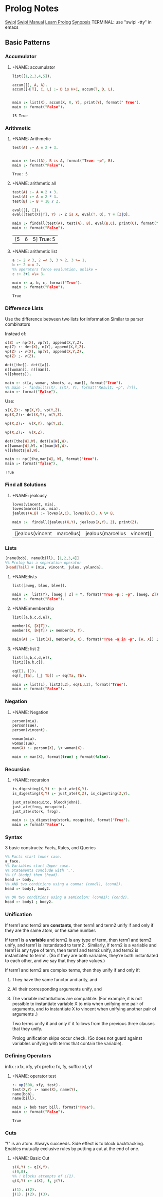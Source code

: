 * Prolog Notes
  #+STARTUP: hideblocks content
  [[http://www.swi-prolog.org/][Swipl]] [[http://www.swi-prolog.org/pldoc/doc_for?object=manual][Swipl Manual]] [[http://lpn.swi-prolog.org/lpnpage.php?pagetype=html&pageid=lpn-html][Learn Prolog]]
  [[http://www.cs.oswego.edu/~odendahl/coursework/notes/prolog/synopsis/con.html][Synopsis]]
  TERMINAL: use "swipl -tty" in emacs
** Basic Patterns
*** Accumulator
**** +NAME: accumulator
    #+HEADER: :goal main
    #+begin_src prolog :results value
    list([1,2,3,4,5]).

    accum([], A, A).
    accum([H|T], C, L) :- D is H+C, accum(T, D, L).


    main :- list(X), accum(X, 0, Y), print(Y), format(" True").
    main :- format("False").
    #+end_src

    #+RESULTS: accumulator
    : 15 True

*** Arithmetic
**** +NAME: Arithmetic
    #+HEADER: :goal main
    #+begin_src prolog :results value
    test(A) :- A = 2 + 3.


    main :- test(A), B is A, format("True: ~p", B).
    main :- format("False").
    #+end_src

    #+RESULTS: Arithmetic
    : True: 5
**** +NAME: arithmetic all
    #+HEADER: :goal main
    #+begin_src prolog :results value
    test(A) :- A = 2 + 3.
    test(A) :- A = 2 * 3.
    test(B) :- B = 10 / 2.

    eval([], []).
    eval([test(X)|T], Y) :- Z is X, eval(T, Q), Y = [Z|Q].

    main :- findall(test(A), test(A), B), eval(B,C), print(C), format(" True: ~p", C).
    main :- format("False").
    #+end_src

    #+RESULTS: arithmetic all
    | [5 | 6 | 5] True: 5 |
**** +NAME: arithmetic list
    #+HEADER: :goal main
    #+begin_src prolog :results value
      a :- 2 < 3, 2 =< 3, 3 > 2, 3 >= 1.
      b :- 2 =:= 2.
      %% operators force evaluation, unlike =
      c :- 3+1 =\= 3.

      main :- a, b, c, format("True").
      main :- format("False").
    #+end_src

    #+RESULTS: arithmetic list
    : True

*** Difference Lists
    Use the difference between two lists for information
    Similar to parser combinators

    Instead of:
    #+begin_src prolog :results value :goal main
     s(Z) :- np(X), vp(Y), append(X,Y,Z).
     np(Z) :- det(X), n(Y), append(X,Y,Z).
     vp(Z) :- v(X), np(Y), append(X,Y,Z).
     vp(Z) ;- v(Z).

     det([the]). det([a]).
     n([woman]). n([man]).
     v([shoots]).

     main :- s([a, woman, shoots, a, man]), format("True").
     %% main :- findall(s(X), s(X), Y), format("Result: ~p", [Y]).
     main :- format("False").
    #+end_src

    Use:
    #+begin_src prolog :results value :goal main
      s(X,Z):- np(X,Y), vp(Y,Z).
      np(X,Z):- det(X,Y), n(Y,Z).

      vp(X,Z):-  v(X,Y), np(Y,Z).

      vp(X,Z):-  v(X,Z).

      det([the|W],W). det([a|W],W).
      n([woman|W],W). n([man|W],W).
      v([shoots|W],W).

      main :- np([the,man|W], W), format("true").
      main :- format("false").
    #+end_src

    #+RESULTS:
    : True

*** Find all Solutions
**** +NAME: jealousy
    #+HEADER: :goal main
    #+begin_src prolog :results value
    loves(vincent, mia).
    loves(marcellus, mia).
    jealous(A,B) :- loves(A,C), loves(B,C), A \= B.

    main :-  findall(jealous(X,Y), jealous(X,Y), Z), print(Z).
    #+end_src

    #+RESULTS:
    | [jealous(vincent | marcellus) | jealous(marcellus | vincent)] |

*** Lists
    #+begin_src prolog
    [name(bob), name(bill), [1,2,3,4]]
    %% Prolog has a separation operator
    [Head|Tail] = [mia, vincent, jules, yolanda].
    #+end_src

**** +NAME:lists
    #+HEADER: :goal main
    #+begin_src prolog :results value
    list([aweg, bloo, blee]).

    main :-  list(Y), [aweg | Z] = Y, format("True ~p : ~p", [aweg, Z]).
    main :- format("False").
    #+end_src
**** +NAME:membership
    #+HEADER: :goal main(e)
    #+begin_src prolog :results value
    list([a,b,c,d,e]).

    member(X, [X|T]).
    member(X, [H|T]) :- member(X, T).

    main(A) :- list(X), member(A, X), format("True ~a in ~p", [A, X]) ; format("False ~p", A).
    #+end_src
**** +NAME: list 2
    #+HEADER: :goal main
    #+begin_src prolog :results value
    list([a,b,c,d,e]).
    list2([a,b,c]).

    eq([], []).
    eq([_|Ta], [_| Tb]) :- eq(Ta, Tb).

    main :- list(L), list2(L2), eq(L,L2), format("True").
    main :- format("False").
    #+end_src

*** Negation
**** +NAME: Negation
    #+HEADER: :goal main
    #+begin_src prolog :results value
      person(mia).
      person(sue).
      person(vincent).

      woman(mia).
      woman(sue).
      man(X) :- person(X), \+ woman(X).

      main :- man(X), format(true) ; format(false).
    #+end_src
*** Recursion
**** +NAME: recursion
    #+HEADER: :goal main
    #+begin_src prolog :results value
      is_digesting(X,Y) :- just_ate(X,Y).
      is_digesting(X,Y) :- just_ate(X,Z), is_digesting(Z,Y).

      just_ate(mosquito, blood(john)).
      just_ate(frog, mosquito).
      just_ate(stork, frog).

      main :- is_digesting(stork, mosquito), format("True").
      main :- format("False").
    #+end_src

*** Syntax
3 basic constructs: Facts, Rules, and Queries
#+begin_src prolog
%% Facts start lower case.
a_face.
%% Variables start Upper case.
%% Statements conclude with '.'.
%% if (body) then (head).
head :- body.
%% AND two conditions using a comma: (cond1), (cond2).
head :- body1, body2.

%% OR two conditions using a semicolon: (cond1); (cond2).
head :- body1 ; body2.
#+end_src

*** Unification

If term1 and term2 are *constants*, then term1 and term2 unify if
and only if they are the same atom, or the same number.

If term1 is a *variable* and term2 is any type of term, then term1
and term2 unify, and term1 is instantiated to term2 . Similarly,
if term2 is a variable and term1 is any type of term, then term1
and term2 unify, and term2 is instantiated to term1 . (So if they
are both variables, they’re both instantiated to each other, and
we say that they share values.)

If term1 and term2 are complex terms, then they unify if and only if:
1) They have the same functor and arity, and
2) All their corresponding arguments unify, and
3) The variable instantiations are compatible.
   (For example, it is not possible to instantiate variable X to mia when
   unifying one pair of arguments, and to instantiate X to vincent when
   unifying another pair of arguments .)

   Two terms unify if and only if it follows from the previous three clauses that they unify.

   Prolog unification skips occur check.
   (So does not guard against variables unifying with terms that contain the variable).

*** Defining Operators
:operator_types:
infix : xfx, xfy, yfx
prefix: fx, fy,
suffix: xf, yf
:END:
**** +NAME: operator test
#+HEADER: :goal main
#+begin_src prolog :results value
:- op(500, xfy, test).
test(X,Y) :- name(X), name(Y).
name(bob).
name(bill).

main :- bob test bill, format("True").
main :- format("False").
#+end_src

#+RESULTS: operator test
: True

*** Cuts
"!" is an atom. Always succeeds.
Side effect is to block backtracking.
Enables mutually exclusive rules by putting a cut at the end of one.
**** +NAME: Basic Cut
#+HEADER: :goal main
#+begin_src prolog :results output
s(X,Y) :- q(X,Y).
s(0,0).
%% ! blocks attempts of i(2).
q(X,Y) :- i(X), !, j(Y).

i(1). i(2).
j(1). j(2). j(3).

main :- findall(s(X,Y), s(X,Y), Z), format("True: ~p", [Z]).
main :- format("False").
#+end_src

#+RESULTS: Basic Cut
: True: [s(1,1),s(1,2),s(1,3),s(0,0)]


**** Fail-Cut
"b(X) :- a(X), !, fail."
**** +NAME: Negation as failure
#+HEADER: :goal main
#+begin_src prolog :results value
neg(X) :- X, !, fail.
neg(X).

a(1).

main :- neg(a(2)), format("True").
main :- format("False").
#+end_src

#+RESULTS: Negation as failure
: True


*** Modules
**** +NAME: module syntax
#+HEADER: :goal main
#+begin_src prolog :results value
:- module(ModuleName, [exports]).
#+end_src
**** +NAME: Module Load
#+HEADER: :goal main
#+begin_src prolog :results value
:- use_module(moduleName).
#+end_src
** DCGs
**** +NAME: Basic DCG
#+HEADER: :goal main
#+begin_src prolog :results output
s --> np, vp.
np --> det, n. vp --> v, np.
vp --> v.
det --> [the]. det--> [a].
n --> [woman]. n --> [man].
v --> [shoots].

main :- s([a, woman, shoots, the, woman], []), format("True ~p", a).
main :- format("False").
#+end_src
*** DCGs can have extra arguments, and can call additional code.
**** +NAME: DCG with arguments
#+HEADER: :goal listing
#+begin_src prolog :results output
s --> np(subject),vp.
np(_) --> det,n.
np(X) --> pro(X).
vp --> v,np(object).
vp --> v.
det --> [the]. det --> [a].
n --> [woman]. n --> [man].
pro(subject) --> [he]. pro(subject) --> [she].
pro(object) --> [him]. pro(object) --> [her].
v --> [shoots].

main :- format("True").
main :- format("False").
#+end_src

*** Use Curly braces to write normal prolog
#+begin_src
    a(Count) --> [b], { Count = 1 }.
#+end_src

*** Which can allow separation of lexicon from the rules:
#+begin_src prolog
np --> det, n.
vp --> v, np.
vp --> v.

det --> [Word],{lex(Word,det)}.
n --> [Word],{lex(Word,n)}.
v --> [Word],{lex(Word,v)}.

lex(the,det).
lex(a,det).
lex(woman,n).
lex(man,n).
lex(shoots,v).
#+end_src

*** Can create parse trees:
**** +NAME: Parse Tree
#+HEADER: :goal main
#+begin_src prolog :results value
s(s(NP,VP)) --> np(NP),vp(VP).
np(np(DET,N)) --> det(DET),n(N).
vp(vp(V,NP)) --> v(V),np(NP).
vp(vp(V))    --> v(V).
det(det(the)) --> [the].
det(det(a))   --> [a].
n(n(woman)) --> [woman].
n(n(man))   --> [man].
v(v(shoots)) --> [shoots].
main :- format("True").
main :- format("False").
#+end_src

** Debugging
See swipl [[http://www.swi-prolog.org/pldoc/man?section=debugoverview][debugger]] and the gnu prolog [[http://gprolog.univ-paris1.fr/manual/gprolog.html#Running-and-stopping-the-debugger][debugger]]
#+begin_src prolog
%% Debugger ports are: call, exit, redo, fail.
%% Which to show:
visible(+all).
%% Which not to halt on:
leash(-exit).
%% Trace the next query:
trace.
#+end_src

Commands:
L : Listing
g : goals
C : show context
A : alternatives

Also print all listings with:
#+begin_src prolog
listing.
#+end_src

** Heuristics
Never write as the leftmost goal of the body something that is
identical with the goal given in the head, place those clauses
as far right as possible.

Use Tail Recursion

Arithmetic comparisons implicitly evaluate both sides.
#+begin_src prolog
4 = 4.     %% True
2+2 = 4.   %% False
2+2 =:= 4. %% True
#+end_src

*** Instantiation error
From trying to do 12 is (X+3)*2
Where uninstantiated variables are on the right of 'is'.

*** Multiple Files:
Module:
#+begin_src prolog
:- module(MODULE_NAME, [MODULE_EXPORTS/0]).
#+end_src
And use:
#+begin_src prolog
:- use_module(MODULE_NAME).
MODULE_NAME:MODULE_EXPORTS.
#+end_src
** Predicates

| Predicate                 | Notes                                  |
|---------------------------+----------------------------------------|
| is/2                      | performs arithmetic                    |
| "==/2"                    | does not unify, strict comparison      |
| "=/2"                     | unifies                                |
| \=/2                      | unification failure                    |
| unify_with_occurs_check/2 |                                        |
| addLen/3                  |                                        |
| findall/3                 | finds all unifications                 |
| bagof/3                   | doesn't flatten results of findall     |
| setof/3                   | returns lists with no redundancies     |
| fail/0                    | force backtracking.                    |
| assert/1, retract/1       | add and remove facts and rules from kb |
| asserta/1                 | add to beginning of kb                 |
| assertz/1                 | add to end of kb                       |
|                           |                                        |


| Typing:   |                                                 |
|-----------+-------------------------------------------------|
| atom/1    |                                                 |
| integer/1 |                                                 |
| float/1   |                                                 |
| number/1  |                                                 |
| atomic/1  |                                                 |
| var/1     |                                                 |
| nonvar/1  |                                                 |
| functor/3 | functor(f(a,b), F, A) : gives functor and arity |
| arg/3     | arg(2, loves(vincent,mia), X). : X -> mia       |
| "=../2"   | turns the given arg into a list [head, terms] |

** Proof Search
**** +NAME: proof_search
#+HEADER: :goal main
#+begin_src prolog :results value
f(a). f(b). g(a). g(b).
h(b).

k(X) :- f(X), g(X), h(X).

main :- k(X), format("Result: ~a", X).
#+end_src

** Sandbox
**** +NAME: test
#+HEADER: :goal main
   #+begin_src prolog :results values
   woman(mia).
   woman(yolanda).
   legs(mia).
   tall(X) :- woman(X), legs(X).


   main :- tall(X), format("test ~a", X).
   #+end_src

   #+RESULTS: test
   : test mia
